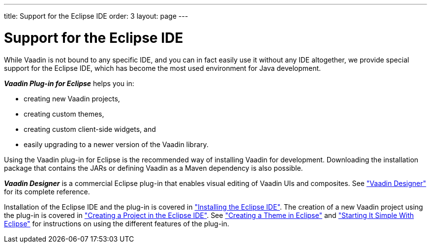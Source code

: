 ---
title: Support for the Eclipse IDE
order: 3
layout: page
---

[[intro.eclipse]]
= Support for the Eclipse IDE

While Vaadin is not bound to any specific IDE, and you can in fact easily use it
without any IDE altogether, we provide special support for the Eclipse IDE,
which has become the most used environment for Java development.

*_Vaadin Plug-in for Eclipse_* helps you in:

* creating new Vaadin projects,

* creating custom themes,

* creating custom client-side widgets, and

* easily upgrading to a newer version of the Vaadin library.

Using the Vaadin plug-in for Eclipse is the recommended way of installing Vaadin for development.
Downloading the installation package that contains the JARs or defining Vaadin as a Maven dependency is also possible.

*_Vaadin Designer_* is a commercial Eclipse plug-in that enables visual editing of Vaadin UIs and composites.
See <<dummy/../../../designer/designer-overview#designer.overview, "Vaadin Designer">> for its complete reference.

Installation of the Eclipse IDE and the plug-in is covered in <<dummy/../../../framework/installing/installing-eclipse#installing.eclipse,"Installing the Eclipse IDE">>.
The creation of a new Vaadin project using the plug-in is covered in <<dummy/../../../framework/getting-started/getting-started-first-project#getting-started.first-project.creation,"Creating a Project in the Eclipse IDE">>.
See <<dummy/../../../framework/themes/themes-eclipse#themes.eclipse,"Creating a Theme in Eclipse">> and <<dummy/../../../framework/gwt/gwt-eclipse#gwt.eclipse,"Starting It Simple With Eclipse">> for instructions on using the different features of the plug-in.

